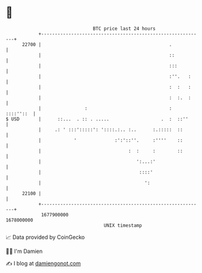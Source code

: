 * 👋

#+begin_example
                                   BTC price last 24 hours                    
               +------------------------------------------------------------+ 
         22700 |                                               .            | 
               |                                               ::           | 
               |                                               :::          | 
               |                                               :''.   :     | 
               |                                               :  :   :     | 
               |                                               :  :.  :     | 
               |                :                              :  ::::''::  | 
   $ USD       |      ::...  . :: . .....                   .  :  ::''      | 
               |     .: ' :::':::::': '::::.:.. :..      :.:::::  ::        | 
               |            '              :':'::''.     :''''    ::        | 
               |                                :  :     :        ::        | 
               |                                   ':...:'                  | 
               |                                    ::::'                   | 
               |                                      ':                    | 
         22100 |                                                            | 
               +------------------------------------------------------------+ 
                1677900000                                        1678000000  
                                       UNIX timestamp                         
#+end_example
📈 Data provided by CoinGecko

🧑‍💻 I'm Damien

✍️ I blog at [[https://www.damiengonot.com][damiengonot.com]]

